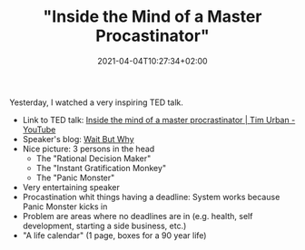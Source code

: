 #+TITLE: "Inside the Mind of a Master Procastinator"
#+DATE: 2021-04-04T10:27:34+02:00
#+TAGS[]: personal-leadership soft-skills talks
#+DRAFT: false

Yesterday, I watched a very inspiring TED talk.

- Link to TED talk: [[https://youtu.be/arj7oStGLkU][Inside the mind of a master procrastinator | Tim Urban - YouTube]]
- Speaker's blog: [[https://waitbutwhy.com/][Wait But Why]]
- Nice picture: 3 persons in the head
  + The "Rational Decision Maker"
  + The "Instant Gratification Monkey"
  + The "Panic Monster"
- Very entertaining speaker
- Procastination whit things having a deadline: System works because Panic Monster kicks in
- Problem are areas where no deadlines are in (e.g. health, self development, starting a side business, etc.)
- "A life calendar" (1 page, boxes for a 90 year life)
